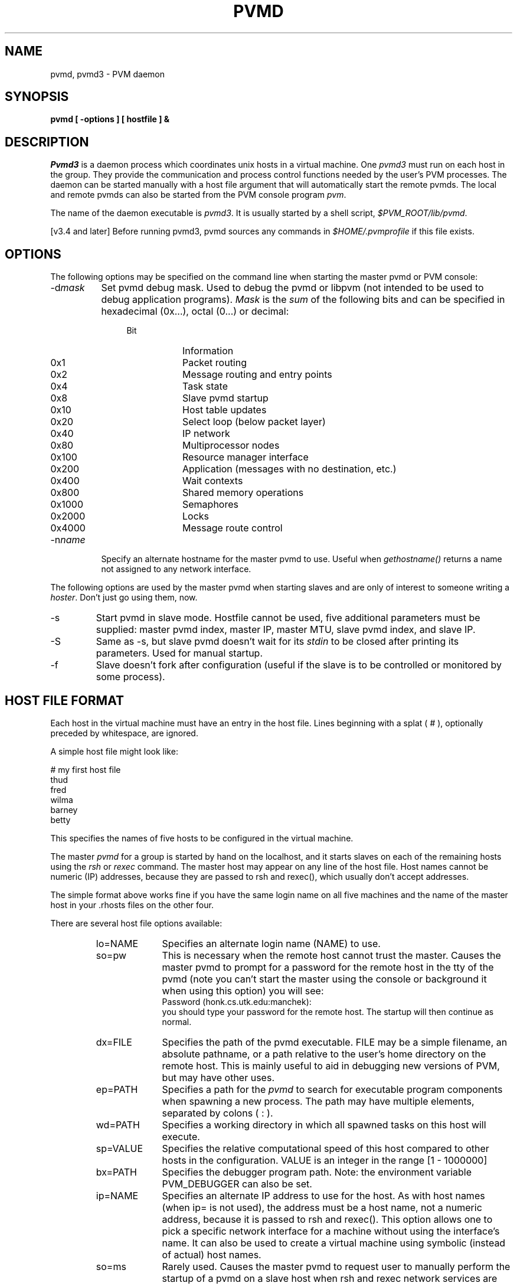 .\" $Id: pvmd3.1,v 1.3 2001/09/27 17:55:23 pvmsrc Exp $
.TH PVMD 1PVM "06 May, 1994" "" "PVM Version 3.4"
.SH NAME
pvmd, pvmd3 \- PVM daemon
.SH SYNOPSIS
.ft B
pvmd
[
\-options
]
[
hostfile
]
&
.ft R
.SH DESCRIPTION
.I Pvmd3
is a daemon process which coordinates unix hosts
in a virtual machine.
One \fIpvmd3\fR must run on each host in the group.
They provide the communication and process control functions
needed by the user's PVM processes.
The daemon can be started manually with a host file argument
that will automatically start the remote pvmds.
The local and remote pvmds can also be started from the PVM console
program \fIpvm\fR.

The name of the daemon executable is \fIpvmd3\fR.
It is usually started by a shell script, \fI$PVM_ROOT/lib/pvmd\fR.

[v3.4 and later]
Before running pvmd3,
pvmd
sources any commands in \fI$HOME/.pvmprofile\fR
if this file exists.

.SH OPTIONS
The following options may be specified on the command line when
starting the master pvmd or PVM console:
.TP 8
-d\fImask\fR
Set pvmd debug mask.
Used to debug the pvmd or libpvm (not intended to be used to debug
application programs).
\fIMask\fR is the \fIsum\fR of the following bits
and
can be specified in hexadecimal (0x...), octal (0...) or decimal:
.RS 12
.PD 0
.TP 8
Bit
Information
.TP
0x1
Packet routing
.TP
0x2
Message routing and entry points
.TP
0x4
Task state
.TP
0x8
Slave pvmd startup
.TP
0x10
Host table updates
.TP
0x20
Select loop (below packet layer)
.TP
0x40
IP network
.TP
0x80
Multiprocessor nodes
.TP
0x100
Resource manager interface
.TP
0x200
Application (messages with no destination, etc.)
.TP
0x400
Wait contexts
.TP
0x800
Shared memory operations
.TP
0x1000
Semaphores
.TP
0x2000
Locks
.TP
0x4000
Message route control
.PD
.RE

.TP 8
-n\fIname\fR
Specify an alternate hostname for the master pvmd to use.
Useful when \fIgethostname()\fR returns a name not assigned to any
network interface.
.PP

The following options are used by the master pvmd when starting slaves
and are only of interest to someone writing a \fIhoster\fR.
Don't just go using them, now.
.TP
-s
Start pvmd in slave mode.
Hostfile cannot be used,
five additional parameters must be supplied:
master pvmd index,
master IP,
master MTU,
slave pvmd index,
and
slave IP.
.TP
-S
Same as -s,
but slave pvmd doesn't wait for its \fIstdin\fR to be closed
after printing its parameters.
Used for manual startup.
.TP
-f
Slave doesn't fork after configuration (useful if the slave is
to be controlled or monitored by some process).
.PP

.SH HOST FILE FORMAT
Each host in the virtual machine must have an entry in the host
file.
Lines beginning with a splat ( # ), optionally preceded by whitespace,
are ignored.

A simple host file might look like:

	# my first host file
.br
	thud
.br
	fred
.br
	wilma
.br
	barney
.br
	betty

This specifies the names of five hosts to be configured in the virtual machine.

The master \fIpvmd\fR for a group is started by hand on the localhost,
and it starts slaves on each of the remaining hosts
using the \fIrsh\fR or \fIrexec\fR command.
The master host may appear on any line of the host file.
Host names cannot be numeric (IP) addresses,
because they are passed to rsh and rexec(),
which usually don't accept addresses.

The simple format above works fine if you have the same login name
on all five machines and the name of the master host in your .rhosts
files on the other four.

There are several host file options available:
.RS
.TP 10
lo=NAME
Specifies an alternate login name (NAME) to use.

.TP
so=pw
This is necessary when the remote host cannot trust the master.
Causes the master pvmd to prompt for a password for the remote host
in the tty of the pvmd (note you can't start the master using the
console or background it when using this option) you will see:
.br
	Password (honk.cs.utk.edu:manchek):
.br
you should type your password for the remote host.  The startup
will then continue as normal.

.TP
dx=FILE
Specifies the path of the pvmd executable.
FILE may be a simple filename, an absolute pathname,
or a path relative to the user's home directory on the remote host.
This is mainly useful to aid in debugging new versions of PVM,
but may have other uses.

.TP
ep=PATH
Specifies a path for the \fIpvmd\fR to search for executable
program components when spawning a new process.
The path may have multiple elements, separated by colons ( : ).

.TP
wd=PATH
Specifies a working directory in which all spawned
tasks on this host will execute.

.TP
sp=VALUE
Specifies the relative computational speed of this host
compared to other hosts in the configuration.
VALUE is an integer in the range [1 - 1000000]

.TP
bx=PATH
Specifies the debugger program path.
Note: the environment variable PVM_DEBUGGER can also be set.

.TP
ip=NAME
Specifies an alternate IP address to use for the host.
As with host names (when ip= is not used),
the address must be a host name, not a numeric address, because it is passed
to rsh and rexec().
This option allows one to pick a specific network interface for a machine
without using the interface's name.
It can also be used to create a virtual machine using symbolic (instead of actual)
host names.

.TP
so=ms
Rarely used.
Causes the master pvmd to request user to manually
perform the startup of a pvmd on a slave host when rsh and rexec
network services are disabled but IP connectivity exists.
See section "MANUAL STARTUP".

.TP
id=VMID
A new feature in PVM 3.4.4 is the concept of a "Virtual Machine ID".
You can now set the VMID to an arbitrary string and this will
distinguish and allow multiple virtual machines to run on the same
set of hosts under the same userid.  (This feature was originally
introduced by SGI in their commercial PVM product, and has now been
generalized for the public PVM system.)  This feature seems to be
something that people often want, and the PVM_VMID is the cleanest
way to provide this functionality, rather than overloading the
SHAREDTMP compiler flag and other internals.
By default, all hosts which are added to the virtual machine
will inherit the same VMID.  If hosts are added to the virtual machine
which are running older versions of PVM (prior to 3.4.4), then the
VMID will be ignored for those hosts, and hence these machines can
only be added to one virtual machine for the given user.  The VMID
need not be consistent on every host in a virtual machine (although
this is not necessarily advisable).
.RE
.PP

A dollar sign ( $ ) in an option introduces a variable name,
for example \fI$PVM_ARCH\fR.
Names are expanded from environment variables by each pvmd.

Each of the flags above has a default value.  These are:
.RS
.PD 0
.TP 8
lo
The loginname on the master host.
.TP 8
so
Nothing
.TP 8
dx
$PVM_ROOT/lib/pvmd (or environment variable PVM_DPATH)
.TP 8
ep
$HOME/pvm3/bin/$PVM_ARCH:$PVM_ROOT/bin/$PVM_ARCH
.TP 8
wd
$HOME
.TP 8
sp
1000
.TP 8
bx
$PVM_ROOT/lib/debugger
.PD
.RE
.PP

You can change these by adding a line with a star ( * ) in the
first field followed by the options, for example:

	* lo=afriend so=pw

This sets new default values for 'lo' and 'so' for the remainder
of the host file, or until the next '*' line.
Options set on the last '*' line also apply to hosts added dynamically
using \fIpvm_addhosts()\fR.

Host options can be set without starting the hosts automatically.
Information on host file lines beginning with '&' is stored,
but the hosts are not started until added using \fIpvm_addhosts()\fR.

Example host file:
.nf
	# host file for testing on various platforms
	fonebone
	refuge
	# installed in /usr/local here
	sigi.cs            dx=/usr/local/pvm3/lib/pvmd
	# borrowed accts, "guest", don't trust fonebone
	*                  lo=guest  so=pw
	sn666.jrandom.com
	cubie.misc.edu
	# really painful one, must start it by hand and share a homedir
	& igor.firewall.com  lo=guest2  so=ms  ep=bob/pvm3/bin/$PVM_ARCH
.fi

.SH MANUAL STARTUP
When adding a host with this option set you will see on the tty of the pvmd:
.nf
.\"	[t80040000] ready   Fri Aug 27 18:47:47 1993
	*** Manual startup ***
	Login to "honk" and type:
	$PVM_ROOT/lib/pvmd -S -d0 -nhonk 1 80a9ca95:0cb6 4096 2 80a95c43:0000
	Type response:
.fi

after typing the given command on host \fIhonk\fR, you should see a line like:
.nf
	ddpro<2312> arch<ALPHA> ip<80a95c43:0a8e> mtu<4096>
.fi

type this line on the tty of the master pvmd.
You should then see:
.nf
	Thanks
.fi

and the two pvmds should be able to communicate.

Note you can't start the master using the
console or background it when using this option.

.SH OVERLOADING HOSTS

You can force PVM to overload a host (start more than one pvmd on it)
by putting a '$' before the host name in the host file.
This is not recommended unless you know what you're doing and have
a good reason for it.
You must build the PVM source with option OVERLOADHOST defined for it to work.

You may also need to use the ip= hostfile option to define several names
with the same IP address.
If two or more hosts in a PVM have the same name,
they cannot be identified uniquely.

.SH STOPPING PVMD3
.\"When pvmd3 starts up it prints the single line:
.\"[t800xxxxxxx] ready
.\".PP
The preferred method of stopping all the pvmds is to give the
\fIhalt\fR command in the PVM console. This kills all PVM tasks,
all the remote daemons, the local daemon, and finally the console itself.
If the master pvmd is killed manually it should be sent a SIGTERM signal
to allow it to kill the remote pvmds and clean up various files.
.PP
The pvmd can be killed in a manner that leaves the file
/tmp/pvmd.\fIuid\fR behind on one or more hosts.
\fIUid\fR is the numeric user ID (from /etc/passwd) of the user.
This will prevent PVM from restarting on that host.
Deletion of this file will fix this problem:

.nf
    rm `( grep $user /etc/passwd || ypmatch $user passwd )
         | awk -F: '{print "/tmp/pvmd."$3; exit}'` 
.fi

.SH FILES
.ta 4 40
.nf
  $PVM_ROOT/lib/pvmd  PVM daemon startup script
  $PVM_ROOT/lib/$PVM_ARCH/pvmd3 PVM daemon executable
  $HOME/.pvmprofile Shell commands read by pvmd before
    running pvmd3
  $HOME/pvm3/bin/$PVM_ARCH  Private PVM executable directory
  $PVM_ROOT/pvm3/bin/$PVM_ARCH  System PVM executable directory
  /tmp/pvmd.\fIuid\fR Pvmd local socket address
  /tmp/pvml.\fIuid\fR Pvmd runtime error log
  $HOME/.rhosts File allowing access to a host from
    other hosts
.fi

.SH SEE ALSO
pvm(1PVM),
pvm_intro(1PVM),
rhosts(5)
